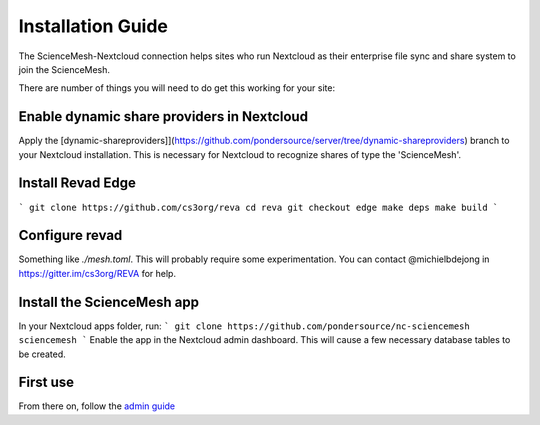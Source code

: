 Installation Guide
==================

The ScienceMesh-Nextcloud connection helps sites who run Nextcloud as their enterprise file sync and share system to join the ScienceMesh.

There are number of things you will need to do get this working for your site:

Enable dynamic share providers in Nextcloud
~~~~~~~~~~~~~~~~~~~~~~~~~~~~~~~~~~~~~~~~~~~
Apply the [dynamic-shareproviders]](https://github.com/pondersource/server/tree/dynamic-shareproviders) branch to your Nextcloud installation.
This is necessary for Nextcloud to recognize shares of type the 'ScienceMesh'.

Install Revad Edge
~~~~~~~~~~~~~~~~~~
```
git clone https://github.com/cs3org/reva
cd reva
git checkout edge
make deps
make build
```

Configure revad
~~~~~~~~~~~~~~~

Something like `./mesh.toml`. This will probably require some experimentation. You can contact @michielbdejong in https://gitter.im/cs3org/REVA for help.

Install the ScienceMesh app
~~~~~~~~~~~~~~~~~~~~~~~~~~~
In your Nextcloud apps folder, run:
```
git clone https://github.com/pondersource/nc-sciencemesh sciencemesh
```
Enable the app in the Nextcloud admin dashboard.
This will cause a few necessary database tables to be created.


First use
~~~~~~~~~
From there on, follow the `admin guide`_ 

__
.. _admin guide: admin.html
